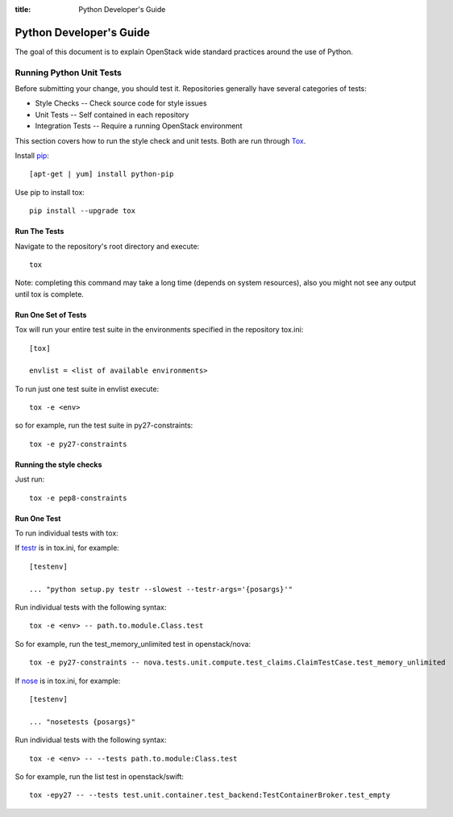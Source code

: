 :title: Python Developer's Guide


Python Developer's Guide
#########################


The goal of this document is to explain OpenStack wide standard
practices around the use of Python.

.. _python_unit_tests:

Running Python Unit Tests
=========================

Before submitting your change, you should test it. Repositories generally have
several categories of tests:

* Style Checks -- Check source code for style issues
* Unit Tests --  Self contained in each repository
* Integration Tests -- Require a running OpenStack environment

This section covers how to run the style check and unit tests. Both are run
through `Tox`_.

.. _`Tox`: https://tox.readthedocs.org/en/latest/


Install `pip`_::

  [apt-get | yum] install python-pip

Use pip to install tox::

  pip install --upgrade tox


.. _`pip`: http://pip.readthedocs.org/en/latest/installing/

Run The Tests
^^^^^^^^^^^^^

Navigate to the repository's root directory and execute::

  tox

Note: completing this command may take a long time (depends on system resources),
also you might not see any output until tox is complete.


Run One Set of Tests
^^^^^^^^^^^^^^^^^^^^

Tox will run your entire test suite in the environments specified in the
repository tox.ini::

  [tox]

  envlist = <list of available environments>

To run just one test suite in envlist execute::

  tox -e <env>

so for example, run the test suite in py27-constraints::

  tox -e py27-constraints


Running the style checks
^^^^^^^^^^^^^^^^^^^^^^^^^

Just run::

  tox -e pep8-constraints

Run One Test
^^^^^^^^^^^^

To run individual tests with tox:

If `testr`_ is in tox.ini, for example::

  [testenv]

  ... "python setup.py testr --slowest --testr-args='{posargs}'"

Run individual tests with the following syntax::

  tox -e <env> -- path.to.module.Class.test

So for example, run the test_memory_unlimited test in openstack/nova::

  tox -e py27-constraints -- nova.tests.unit.compute.test_claims.ClaimTestCase.test_memory_unlimited

If `nose`_ is in tox.ini, for example::

  [testenv]

  ... "nosetests {posargs}"

Run individual tests with the following syntax::

  tox -e <env> -- --tests path.to.module:Class.test

So for example, run the list test in openstack/swift::

  tox -epy27 -- --tests test.unit.container.test_backend:TestContainerBroker.test_empty

.. _`testr`: https://wiki.openstack.org/wiki/Testr
.. _`nose`: https://nose.readthedocs.org/en/latest/
